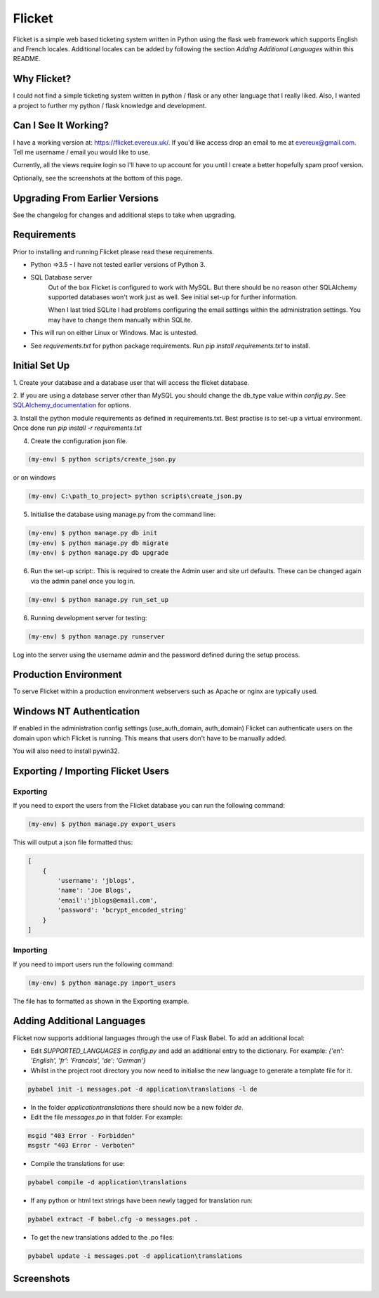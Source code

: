 Flicket
=======

Flicket is a simple web based ticketing system written in Python using
the flask web framework which supports English and French locales. Additional
locales can be added by following the section `Adding Additional Languages`
within this README.


Why Flicket?
---------------
I could not find a simple ticketing system written in python / flask or
any other language that I really liked. Also, I wanted a project to
further my python / flask knowledge and development.


Can I See It Working?
---------------------
I have a working version at: https://flicket.evereux.uk/. If you'd like access
drop an email to me at evereux@gmail.com. Tell me username / email you would
like to use.

Currently, all the views require login so I'll have to up account for you
until I create a better hopefully spam proof version.

Optionally, see the screenshots at the bottom of this page.


Upgrading From Earlier Versions
-------------------------------

See the changelog for changes and additional steps to take when upgrading.


Requirements
------------
Prior to installing and running Flicket please read these requirements.

* Python =>3.5 - I have not tested earlier versions of Python 3.

* SQL Database server
    Out of the box Flicket is configured to work with MySQL. But there
    should be no reason other SQLAlchemy supported databases won't work
    just as well. See initial set-up for further information.

    When I last tried SQLite I had problems configuring the email settings
    within the administration settings. You may have to change them manually
    within SQLite.


* This will run on either Linux or Windows. Mac is untested.

* See `requirements.txt` for python package requirements. Run `pip install requirements.txt` to install.


Initial Set Up
----------------

1. Create your database and a database user that will access the flicket
database.

.. _SQLAlchemy_documentation: http://docs.sqlalchemy.org/en/latest/core/engines.html

2. If you are using a database server other than MySQL you should change the
db_type value within `config.py`. See SQLAlchemy_documentation_
for options.

3. Install the python module requirements as defined in requirements.txt.
Best practise is to set-up a virtual environment. Once done run `pip install -r requirements.txt`

4. Create the configuration json file.

.. code-block::

    (my-env) $ python scripts/create_json.py

or on windows

.. code-block::

    (my-env) C:\path_to_project> python scripts\create_json.py


5. Initialise the database using manage.py from the command line:

.. code-block::

    (my-env) $ python manage.py db init
    (my-env) $ python manage.py db migrate
    (my-env) $ python manage.py db upgrade

6. Run the set-up script:. This is required to create the Admin user and site url defaults.
   These can be changed again via the admin panel once you log in.

.. code-block::

    (my-env) $ python manage.py run_set_up

6. Running development server for testing:

.. code-block::

    (my-env) $ python manage.py runserver


Log into the server using the username `admin` and the password defined during
the setup process.


Production Environment
----------------------

To serve Flicket within a production environment webservers such as Apache
or nginx are typically used.


Windows NT Authentication
-------------------------

If enabled in the administration config settings (use_auth_domain, auth_domain)
Flicket can authenticate users on the domain upon which Flicket is running. This means
that users don't have to be manually added.

You will also need to install pywin32.


Exporting / Importing Flicket Users
-------------------------------------
Exporting
~~~~~~~~~
If you need to export the users from the Flicket database you can run the
following command:

.. code-block::

    (my-env) $ python manage.py export_users

    
This will output a json file formatted thus:

.. code-block::

    [
        {
            'username': 'jblogs',
            'name': 'Joe Blogs',
            'email':'jblogs@email.com',
            'password': 'bcrypt_encoded_string'
        }
    ]


Importing
~~~~~~~~~
If you need to import users run the following command:

.. code-block::

    (my-env) $ python manage.py import_users


The file has to formatted as shown in the Exporting example.


Adding Additional Languages
---------------------------

Flicket now supports additional languages through the use of Flask Babel.
To add an additional local:

* Edit `SUPPORTED_LANGUAGES` in `config.py` and add an additional entry to
  the dictionary. For example: `{'en': 'English', 'fr': 'Francais',
  'de': 'German'}`


* Whilst in the project root directory you now need to initialise
  the new language to generate a template file for it.

.. code-block::

    pybabel init -i messages.pot -d application\translations -l de


* In the folder `application\translations` there should now be a new folder
  `de`.


* Edit the file `messages.po` in that folder. For example:

.. code-block::

    msgid "403 Error - Forbidden"
    msgstr "403 Error - Verboten"


* Compile the translations for use:

.. code-block::

    pybabel compile -d application\translations


* If any python or html text strings have been newly tagged for translation
  run:

.. code-block::

    pybabel extract -F babel.cfg -o messages.pot .


* To get the new translations added to the .po files:

.. code-block::

    pybabel update -i messages.pot -d application\translations


Screenshots
-----------

.. image:: screenshots/01_home_page_2019-05-12_16-23-44.png

.. image:: screenshots/02_tickets_2019-05-12_16-23-34.png

.. image:: screenshots/03_ticket_2019-05-12_16-27-49.png

.. image:: screenshots/04_create_ticket_(markdown_preview)_2019-05-12_16-27-24.png

.. image:: screenshots/05_users_ 2019-05-12_16-28-00.png
